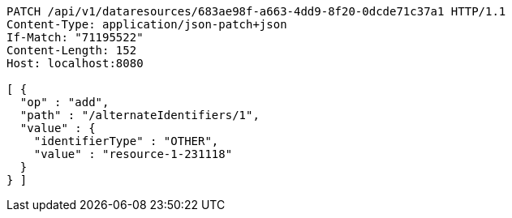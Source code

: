 [source,http,options="nowrap"]
----
PATCH /api/v1/dataresources/683ae98f-a663-4dd9-8f20-0dcde71c37a1 HTTP/1.1
Content-Type: application/json-patch+json
If-Match: "71195522"
Content-Length: 152
Host: localhost:8080

[ {
  "op" : "add",
  "path" : "/alternateIdentifiers/1",
  "value" : {
    "identifierType" : "OTHER",
    "value" : "resource-1-231118"
  }
} ]
----